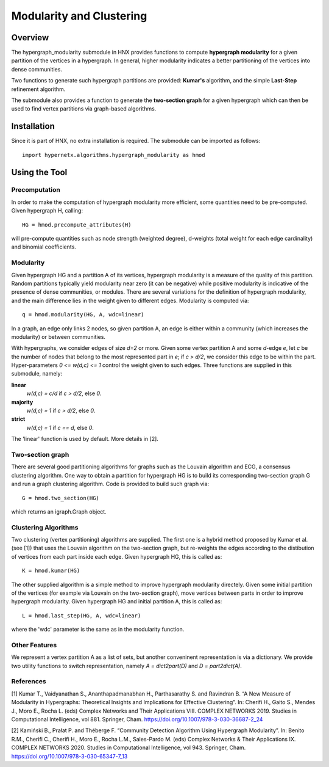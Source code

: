 .. _modularity:


=========================
Modularity and Clustering
=========================

.. image:: images/ModularityScreenShot.png
   :width: 300px
   :align: right

Overview
--------
The hypergraph_modularity submodule in HNX provides functions to compute **hypergraph modularity** for a
given partition of the vertices in a hypergraph. In general, higher modularity indicates a better
partitioning of the vertices into dense communities.

Two functions to generate such hypergraph
partitions are provided: **Kumar's** algorithm, and the simple **Last-Step** refinement algorithm.

The submodule also provides a function to generate the **two-section graph** for a given hypergraph which can then be used to find
vertex partitions via graph-based algorithms.


Installation
------------
Since it is part of HNX, no extra installation is required.
The submodule can be imported as follows::

   import hypernetx.algorithms.hypergraph_modularity as hmod

Using the Tool
--------------


Precomputation
^^^^^^^^^^^^^^

In order to make the computation of hypergraph modularity more efficient, some quantities need to be pre-computed.
Given hypergraph H, calling::

   HG = hmod.precompute_attributes(H)

will pre-compute quantities such as node strength (weighted degree), d-weights (total weight for each edge cardinality) and binomial coefficients.

Modularity
^^^^^^^^^^

Given hypergraph HG and a partition A of its vertices, hypergraph modularity is a measure of the quality of this partition.
Random partitions typically yield modularity near zero (it can be negative) while positive modularity is indicative of the presence
of dense communities, or modules. There are several variations for the definition of hypergraph modularity, and the main difference lies in the
weight given to different edges. Modularity is computed via::

   q = hmod.modularity(HG, A, wdc=linear)

In a graph, an edge only links 2 nodes, so given partition A, an edge is either within a community (which increases the modularity)
or between communities.

With hypergraphs, we consider edges of size *d=2* or more. Given some vertex partition A and some *d*-edge *e*, let *c* be the number of nodes
that belong to the most represented part in *e*; if *c > d/2*, we consider this edge to be within the part.
Hyper-parameters *0 <= w(d,c) <= 1* control the weight
given to such edges. Three functions are supplied in this submodule, namely:

**linear**
  *w(d,c) = c/d* if *c > d/2*, else *0*.
**majority**
  *w(d,c) = 1* if *c > d/2*, else *0*.
**strict**
  *w(d,c) = 1* if *c == d*, else *0*.

The 'linear' function is used by default. More details in [2].

Two-section graph
^^^^^^^^^^^^^^^^^

There are several good partitioning algorithms for graphs such as the Louvain algorithm and ECG, a consensus clustering algorithm.
One way to obtain a partition for hypergraph HG is to build its corresponding two-section graph G and run a graph clustering algorithm.
Code is provided to build such graph via::

   G = hmod.two_section(HG)

which returns an igraph.Graph object. 

   
Clustering Algorithms
^^^^^^^^^^^^^^^^^^^^^

Two clustering (vertex partitioning) algorithms are supplied. The first one is a hybrid method proposed by Kumar et al. (see [1])
that uses the Louvain algorithm on the two-section graph, but re-weights the edges according to the distibution of vertices
from each part inside each edge. Given hypergraph HG, this is called as::

   K = hmod.kumar(HG)

The other supplied algorithm is a simple method to improve hypergraph modularity directely. Given some
initial partition of the vertices (for example via Louvain on the two-section graph), move vertices between parts in order
to improve hypergraph modularity. Given hypergraph HG and initial partition A, this is called as::

   L = hmod.last_step(HG, A, wdc=linear)

where the 'wdc' parameter is the same as in the modularity function.


Other Features
^^^^^^^^^^^^^^

We represent a vertex partition A  as a list of sets, but another conveninent representation is via a dictionary.
We provide two utility functions to switch representation, namely *A = dict2part(D)* and *D = part2dict(A)*.

References
^^^^^^^^^^
[1] Kumar T., Vaidyanathan S., Ananthapadmanabhan H., Parthasarathy S. and Ravindran B. “A New Measure of Modularity in Hypergraphs: Theoretical Insights and Implications for Effective Clustering”. In: Cherifi H., Gaito S., Mendes J., Moro E., Rocha L. (eds) Complex Networks and Their Applications VIII. COMPLEX NETWORKS 2019. Studies in Computational Intelligence, vol 881. Springer, Cham. https://doi.org/10.1007/978-3-030-36687-2_24

[2] Kamiński B., Prałat P. and Théberge F. “Community Detection Algorithm Using Hypergraph Modularity”. In: Benito R.M., Cherifi C., Cherifi H., Moro E., Rocha L.M., Sales-Pardo M. (eds) Complex Networks & Their Applications IX. COMPLEX NETWORKS 2020. Studies in Computational Intelligence, vol 943. Springer, Cham. https://doi.org/10.1007/978-3-030-65347-7_13


